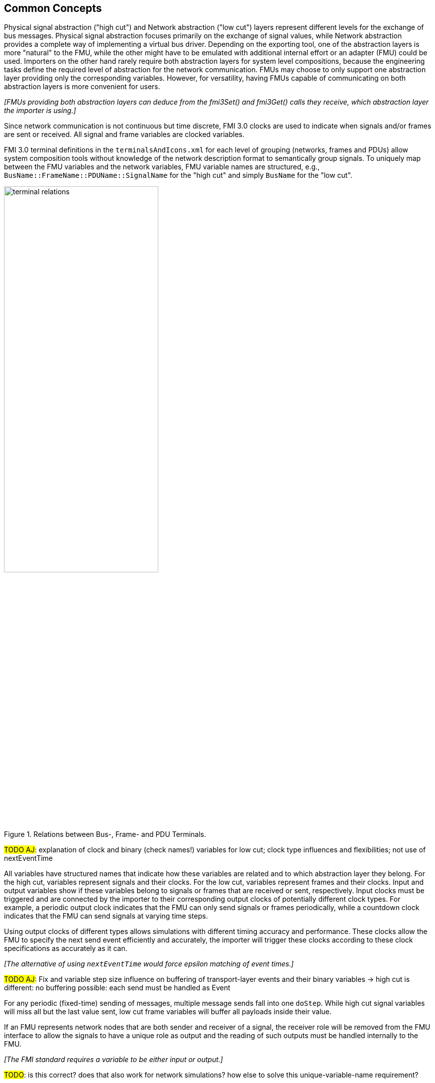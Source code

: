 == Common Concepts

Physical signal abstraction ("high cut") and Network abstraction ("low cut") layers represent different levels for the exchange of bus messages.
Physical signal abstraction focuses primarily on the exchange of signal values, while Network abstraction provides a complete way of implementing a virtual bus driver.
Depending on the exporting tool, one of the abstraction layers is more "natural" to the FMU, while the other might have to be emulated with additional internal effort or an adapter (FMU) could be used.
Importers on the other hand rarely require both abstraction layers for system level compositions, because the engineering tasks define the required level of abstraction for the network communication.
FMUs may choose to only support one abstraction layer providing only the corresponding variables.
However, for versatility, having FMUs capable of communicating on both abstraction layers is more convenient for users.

_[FMUs providing both abstraction layers can deduce from the fmi3Set() and fmi3Get() calls they receive, which abstraction layer the importer is using.]_

Since network communication is not continuous but time discrete, FMI 3.0 clocks are used to indicate when signals and/or frames are sent or received.
All signal and frame variables are clocked variables.

FMI 3.0 terminal definitions in the `terminalsAndIcons.xml` for each level of grouping (networks, frames and PDUs) allow system composition tools without knowledge of the network description format to semantically group signals.
To uniquely map between the FMU variables and the network variables, FMU variable names are structured, e.g., `BusName::FrameName::PDUName::SignalName` for the "high cut" and simply `BusName` for the "low cut".

.Relations between Bus-, Frame- and PDU Terminals.
[#figure-terminal-relations]
image::terminal_relations.svg[width=60%, align="center"]

#TODO AJ#: explanation of clock and binary (check names!) variables for low cut; clock type influences and flexibilities; not use of nextEventTime

All variables have structured names that indicate how these variables are related and to which abstraction layer they belong.
For the high cut, variables represent signals and their clocks.
For the low cut, variables represent frames and their clocks.
Input and output variables show if these variables belong to signals or frames that are received or sent, respectively.
Input clocks must be triggered and are connected by the importer to their corresponding output clocks of potentially different clock types.
For example, a periodic output clock indicates that the FMU can only send signals or frames periodically, while a countdown clock indicates that the FMU can send signals at varying time steps.

Using output clocks of different types allows simulations with different timing accuracy and performance.
These clocks allow the FMU to specify the next send event efficiently and accurately, the importer will trigger these clocks according to these clock specifications as accurately as it can.

_[The alternative of using `nextEventTime` would force epsilon matching of event times.]_

#TODO AJ#: Fix and variable step size influence on buffering of transport-layer events and their binary variables
  -> high cut is different: no buffering possible: each send must be handled as Event

For any periodic (fixed-time) sending of messages, multiple message sends fall into one `doStep`.
While high cut signal variables will miss all but the last value sent, low cut frame variables will buffer all payloads inside their value.

If an FMU represents network nodes that are both sender and receiver of a signal, the receiver role will be removed from the FMU interface to allow the signals to have a unique role as output and the reading of such outputs must be handled internally to the FMU.

_[The FMI standard requires a variable to be either input or output.]_

#TODO#: is this correct? does that also work for network simulations? how else to solve this unique-variable-name requirement?

While the values and semantic of the clock variables are clear, the binary frame variables are opaque to the importer but have internal structure to implement the transport mechanism of the specific network technology, see <<FrameVariable>>.
Frame variables do not just transport the network-specific payload, but also carry protocol-specific status information.
Status information allows, for example, the MCAL emulation of a virtual ECU to report back to the COM-stack about success or errors of a send request.

=== System Compositions [[SystemCompositions]]
Overall, this standard considers three possible communication architectures for bus communication.
It should be explicitly noted at this point that the FMUs for integration in the respective use case do not necessarily have to be different, so that the same FMU can be integrated across all three communication architectures.
The interface of the FMU to the importer is always the same, but a different subset of the features is actually used.

#TODO ALL#: Clarify if System Compositions matches for High and Low Cut

==== Direct Communication [[DirectCommunication]]
The first option is to use a common FMU importer.
Within this configuration, the FMU importer does not require any special features for simulating buses, apart from supporting FMI variables, clocks and terminals.
The figure below illustrates the direct communication of two FMUs:

.Direct communication of two FMUs.
[#figure-direct-communication-of-two-fmus]
image::architecture_direct_connection.svg[width=50%, align="center"]

Direct bus communication is limited to exactly two FMUs.
The simulation of bus communication between more than two FMUs is therefore not intended.
The bus simulation is also only idealized, so that the simulation of bus transmission times or arbitration, for example, is not supported.
Such an ideal network differs from physical networks in the following ways (and potentially others):

 * Network frame arbitration: frames are sent on the wire according to network-specific priority rules. +
   Here all frames are transmitted at the same time without delay.

 * Network congestion/bandwidth: too many network frames sent for the bandwidth of the network. +
   Here the network has infinite capacity. +
   If network properties are required, a bus simulation component must be added or included in the importer.

 * Protocol functions of higher levels: _e.g. CAN request for retransmit is a specific protocol function_. +
   Here such specialties must be handled by the first layer inside the FMU.

 * Incoming buffer overflow: when an ECU receives more frames than its buffer can hold. +
   Here the FMU will receive all frames, regardless of buffer size and would need to handle those limitations internally.

==== Composition with dedicated Bus Simulation FMU [[Composition-with-dedicated-Bus-Simulation-FMU]]
Another option is to connect FMUs by means of a dedicated Bus Simulation FMU.
The Bus Simulation FMU is used to simulate the bus behavior and differs depending on the bus type (e.g., for CAN, LIN, Ethernet or FlexRay).
For example, it is used to simulate the transmission time or the failure of bus messages.
A Bus Simulation FMU must provide enough bus terminals for all FMUs that are interconnected via a bus.
The implementation of a bus simulation FMU can be dynamic or static, potentially generated by a tool.
<<network-abstraction>> explains the topic of binary protocol data within the bus terminal variables in more detail.
Because the Bus Simulation FMU can provide the described functionality, the primary concept is that all FMUs that want to transmit bus messages provide this information to the Bus Simulation FMU.
The Bus Simulation FMU makes the messages available to all recipients and has the option of acknowledging successful transmission to the sender.
Also in this case, the FMU importer does not require any special features for bus simulation, apart from supporting FMI variables, clocks and terminals.
The figure below shows two FMUs which are connected to a specific Bus Simulation FMU.
The total of three FMUs are executed on a common FMI 3 importer:

.Bus simulation by using a dedicated Bus Simulation FMU.
[#figure-external-bus-simulation-fmu]
image::architecture_bus_simulation_fmu.svg[width=50%, align="center"]

This type of communication allows the simulation of all bus features, such as arbitration or the simulation of timing.
The supported bus features cannot be specified explicitly in the case shown, but refers to a specific implementation of a Bus Simulation FMU and are depending on the requirements of the bus simulation.
This communication architecture enables complex bus simulations to be implemented on lightweight FMU importers.
An n:m bus communication of several FMUs is also permitted.
Depending on the needs, it may be necessary to dynamically provision the Bus Simulation FMU so that it provides the appropriate number of inputs and outputs to allow all FMUs to be connected.

==== Importer with Integrated Bus Simulation [[BusFeatureIntegratedFmuSimulator]]
In the third variant of the communication architecture, the bus simulation is built directly into the respective importer.
The supported bus features are analogous to the <<Composition-with-dedicated-Bus-Simulation-FMU, Composition with dedicated Bus Simulation FMU>> use case.
The corresponding limitations regarding the behavior of the bus simulation are importer-specific.
The following figure illustrates two FMUs, which are integrated by an importer that directly supports this standard and needs no further Bus Simulation FMU:

.Bus simulation by using an importer with internal bus simulation support.
[#figure-bus-feature-integrated-fmu-simulator]
image::architecture_bus_simulation_importer.svg[width=50%, align="center"]

This communication architecture enables the realization of complex bus simulations.
By using proprietary extension mechanisms of an existing importer it may also be possible to integrate other, for example manufacturer-specific, formats into a bus simulation.

=== Timing Aspects
#TODO#
